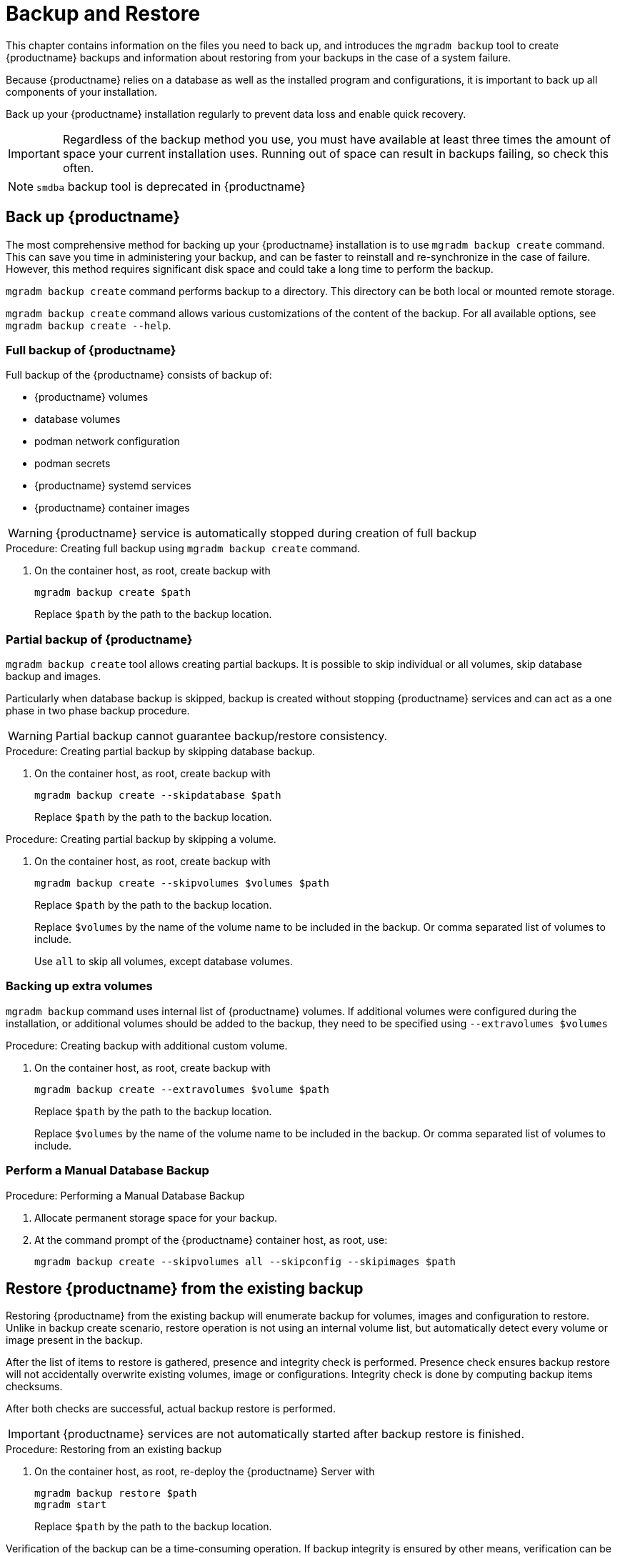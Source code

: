 [[backup-restore]]
= Backup and Restore

This chapter contains information on the files you need to back up, and introduces the [command]``mgradm backup`` tool to create {productname} backups and information about restoring from your backups in the case of a system failure.

Because {productname} relies on a database as well as the installed program and configurations, it is important to back up all components of your installation.

Back up your {productname} installation regularly to prevent data loss and enable quick recovery.

[IMPORTANT]
====
Regardless of the backup method you use, you must have available at least three times the amount of space your current installation uses.
Running out of space can result in backups failing, so check this often.
====

[NOTE]
====
[command]``smdba`` backup tool is deprecated in {productname}
====

[[backup-product]]
== Back up {productname}

The most comprehensive method for backing up your {productname} installation is to use [command]``mgradm backup create`` command.
This can save you time in administering your backup, and can be faster to reinstall and re-synchronize in the case of failure.
However, this method requires significant disk space and could take a long time to perform the backup.

[command]``mgradm backup create`` command performs backup to a directory. This directory can be both local or mounted remote storage.

[command]``mgradm backup create`` command allows various customizations of the content of the backup. For all available options, see [command]``mgradm backup create --help``.

=== Full backup of {productname}

Full backup of the {productname} consists of backup of:

- {productname} volumes
- database volumes
- podman network configuration
- podman secrets
- {productname} systemd services
- {productname} container images

[WARNING]
====
{productname} service is automatically stopped during creation of full backup
====

.Procedure: Creating full backup using [command]``mgradm backup create`` command.
. On the container host, as root, create backup with
+
[source,shell]
----
mgradm backup create $path
----
+
Replace [literal]``$path`` by the path to the backup location.

=== Partial backup of {productname}

[command]``mgradm backup create`` tool allows creating partial backups. It is possible to skip individual or all volumes, skip database backup and images.

Particularly when database backup is skipped, backup is created without stopping {productname} services and can act as a one phase in two phase backup procedure.

[WARNING]
====
Partial backup cannot guarantee backup/restore consistency.
====

.Procedure: Creating partial backup by skipping database backup.
. On the container host, as root, create backup with
+
[source, shell]
----
mgradm backup create --skipdatabase $path
----
Replace [literal]``$path`` by the path to the backup location.

.Procedure: Creating partial backup by skipping a volume.
. On the container host, as root, create backup with
+
[source, shell]
----
mgradm backup create --skipvolumes $volumes $path
----
Replace [literal]``$path`` by the path to the backup location.
+
Replace [literal]``$volumes`` by the name of the volume name to be included in the backup. Or comma separated list of volumes to include.
+
Use [literal]``all`` to skip all volumes, except database volumes.

=== Backing up extra volumes

[command]``mgradm backup`` command uses internal list of {productname} volumes. If additional volumes were configured during the installation, or additional volumes should be added to the backup, they need to be specified using [command]``--extravolumes $volumes``

.Procedure: Creating backup with additional custom volume.
. On the container host, as root, create backup with
+
[source, shell]
----
mgradm backup create --extravolumes $volume $path
----
+
Replace [literal]``$path`` by the path to the backup location.
+
Replace [literal]``$volumes`` by the name of the volume name to be included in the backup. Or comma separated list of volumes to include.

=== Perform a Manual Database Backup

.Procedure: Performing a Manual Database Backup
. Allocate permanent storage space for your backup.
. At the command prompt of the {productname} container host, as root, use:
+
[source,shell]
----
mgradm backup create --skipvolumes all --skipconfig --skipimages $path
----

[[restore-product]]
== Restore {productname} from the existing backup

Restoring {productname} from the existing backup will enumerate backup for volumes, images and configuration to restore. Unlike in backup create scenario, restore operation is not using an internal volume list, but automatically detect every volume or image present in the backup.

After the list of items to restore is gathered, presence and integrity check is performed. Presence check ensures backup restore will not accidentally overwrite existing volumes, image or configurations. Integrity check is done by computing backup items checksums.

After both checks are successful, actual backup restore is performed.

[IMPORTANT]
====
{productname} services are not automatically started after backup restore is finished.
====

.Procedure: Restoring from an existing backup
. On the container host, as root, re-deploy the {productname} Server with
+
[source,shell]
----
mgradm backup restore $path
mgradm start
----
+
Replace [literal]``$path`` by the path to the backup location.

Verification of the backup can be a time-consuming operation. If backup integrity is ensured by other means, verification can be skipped by using [command]``--skipverify`` option.

If for some reason it is needed to skip restoring a volume present in the backup, [command]``--skipvolumes $volumes`` option can be used.


=== Recommended steps after restoring a backup

.Procedure: Recommended steps after {productname} restore.
. Re-synchronize your {productname} repositories using either the {productname} {webui}, or with the [command]``mgr-sync`` tool at the command prompt in the container.
  You can choose to re-register your product, or skip the registration and SSL certificate generation sections.
. On the container host, check whether you need to restore [path]``/var/lib/containers/storage/volumes/var-spacewalk/_data/packages/``.
  If [path]``/var/lib/containers/storage/volumes/var-spacewalk/_data/packages/`` was not in your backup, you need to restore it.
  If the source repository is available, you can restore [path]``/var/lib/containers/storage/volumes/var-spacewalk/_data/packages/` with a complete channel synchronization:
+
[source,shell]
----
mgrctl exec -ti -- mgr-sync refresh --refresh-channels
----

. Schedule the re-creation of search indexes next time the [command]``rhn-search`` service is started.
This command produces only debug messages, it does not produce error messages.
In the container, enter:
+
[source,shell]
----
rhn-search cleanindex
----



